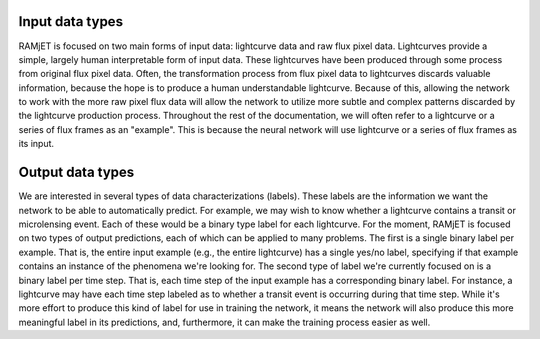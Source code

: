 Input data types
================

RAMjET is focused on two main forms of input data: lightcurve data and raw flux pixel data.
Lightcurves provide a simple, largely human interpretable form of input data. These lightcurves have been produced
through some process from original flux pixel data. Often, the transformation process from flux pixel data to
lightcurves discards valuable information, because the hope is to produce a human understandable lightcurve. Because of
this, allowing the network to work with the more raw pixel flux data will allow the network to utilize more subtle and
complex patterns discarded by the lightcurve production process. Throughout the rest of the documentation, we will often
refer to a lightcurve or a series of flux frames as an "example". This is because the neural network will use lightcurve
or a series of flux frames as its input.

Output data types
=================

We are interested in several types of data characterizations (labels). These labels are the information we want the
network to be able to automatically predict. For example, we may wish to know whether a lightcurve contains a transit or
microlensing event. Each of these would be a binary type label for each lightcurve. For the moment, RAMjET is focused on
two types of output predictions, each of which can be applied to many problems. The first is a single binary label per
example. That is, the entire input example (e.g., the entire lightcurve) has a single yes/no label, specifying if that
example contains an instance of the phenomena we're looking for. The second type of label we're currently focused on
is a binary label per time step. That is, each time step of the input example has a corresponding binary label. For
instance, a lightcurve may have each time step labeled as to whether a transit event is occurring during that time step.
While it's more effort to produce this kind of label for use in training the network, it means the network will also
produce this more meaningful label in its predictions, and, furthermore, it can make the training process easier as
well.